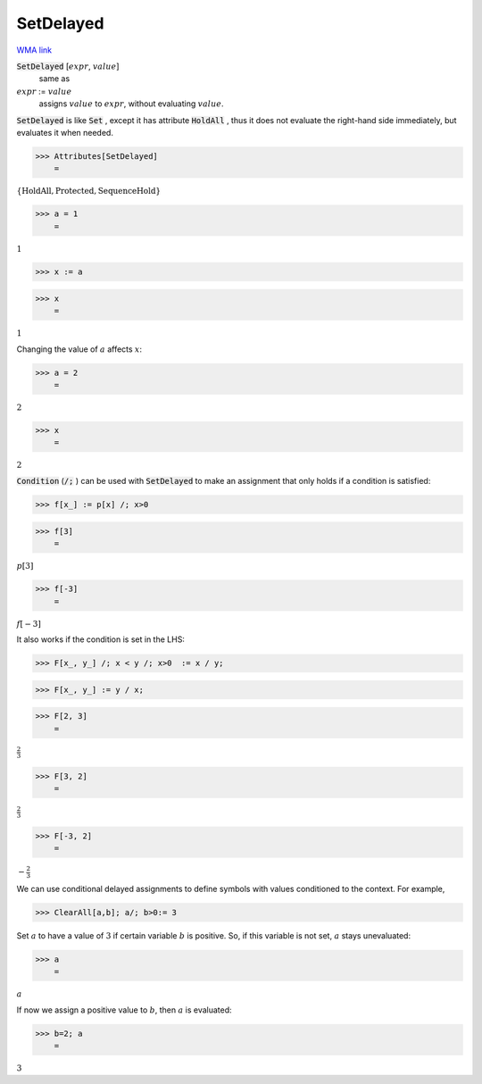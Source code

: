 SetDelayed
==========

`WMA link <https://reference.wolfram.com/language/ref/SetDelayed.html>`_


:code:`SetDelayed` [:math:`expr`, :math:`value`]
    same as

:math:`expr` := :math:`value`
    assigns :math:`value` to :math:`expr`, without evaluating :math:`value`.





:code:`SetDelayed`  is like :code:`Set` , except it has attribute :code:`HoldAll` , thus it         does not evaluate the right-hand side immediately, but evaluates             it when needed.

>>> Attributes[SetDelayed]
    =

:math:`\left\{\text{HoldAll},\text{Protected},\text{SequenceHold}\right\}`


>>> a = 1
    =

:math:`1`


>>> x := a


>>> x
    =

:math:`1`



Changing the value of :math:`a` affects :math:`x`:

>>> a = 2
    =

:math:`2`


>>> x
    =

:math:`2`



:code:`Condition`  (:code:`/;` ) can be used with :code:`SetDelayed`  to make an
assignment that only holds if a condition is satisfied:

>>> f[x_] := p[x] /; x>0


>>> f[3]
    =

:math:`p\left[3\right]`


>>> f[-3]
    =

:math:`f\left[-3\right]`



It also works if the condition is set in the LHS:

>>> F[x_, y_] /; x < y /; x>0  := x / y;


>>> F[x_, y_] := y / x;


>>> F[2, 3]
    =

:math:`\frac{2}{3}`


>>> F[3, 2]
    =

:math:`\frac{2}{3}`


>>> F[-3, 2]
    =

:math:`-\frac{2}{3}`



We can use conditional delayed assignments to define     symbols with values conditioned to the context. For example,

>>> ClearAll[a,b]; a/; b>0:= 3



Set :math:`a` to have a value of :math:`3` if certain variable :math:`b` is positive.    So, if this variable is not set, :math:`a` stays unevaluated:

>>> a
    =

:math:`a`



If now we assign a positive value to :math:`b`, then :math:`a` is evaluated:

>>> b=2; a
    =

:math:`3`



